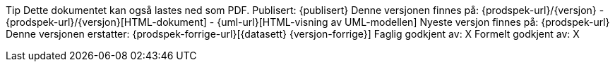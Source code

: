 Tip
Dette dokumentet kan også lastes ned som PDF.
Publisert: {publisert}
Denne versjonen finnes på: {prodspek-url}/{versjon}
- {prodspek-url}/{versjon}[HTML-dokument]
- {uml-url}[HTML-visning av UML-modellen]
Nyeste versjon finnes på: {prodspek-url}
Denne versjonen erstatter: {prodspek-forrige-url}[{datasett} {versjon-forrige}]
Faglig godkjent av: X
Formelt godkjent av: X
